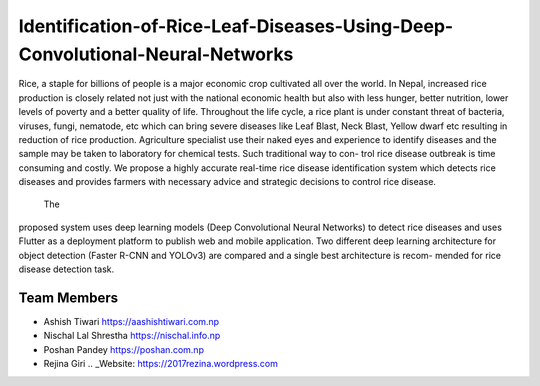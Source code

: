 Identification-of-Rice-Leaf-Diseases-Using-Deep-Convolutional-Neural-Networks
*************************************************************************************

Rice, a staple for billions of people is a major economic crop cultivated all over the
world. In Nepal, increased rice production is closely related not just with the national
economic health but also with less hunger, better nutrition, lower levels of poverty
and a better quality of life. Throughout the life cycle, a rice plant is under constant
threat of bacteria, viruses, fungi, nematode, etc which can bring severe diseases like
Leaf Blast, Neck Blast, Yellow dwarf etc resulting in reduction of rice production.
Agriculture specialist use their naked eyes and experience to identify diseases and the
sample may be taken to laboratory for chemical tests. Such traditional way to con-
trol rice disease outbreak is time consuming and costly. We propose a highly accurate
real-time rice disease identification system which detects rice diseases and provides
farmers with necessary advice and strategic decisions to control rice disease.
 The
proposed system uses deep learning models (Deep Convolutional Neural Networks)
to detect rice diseases and uses Flutter as a deployment platform to publish web
and mobile application. Two different deep learning architecture for object detection
(Faster R-CNN and YOLOv3) are compared and a single best architecture is recom-
mended for rice disease detection task.

Team Members
----------------
- Ashish Tiwari https://aashishtiwari.com.np
- Nischal Lal Shrestha https://nischal.info.np
- Poshan Pandey https://poshan.com.np
- Rejina Giri .. _Website: https://2017rezina.wordpress.com
